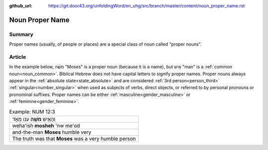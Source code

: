 :github_url: https://git.door43.org/unfoldingWord/en_uhg/src/branch/master/content/noun_proper_name.rst

.. _noun_proper_name:

Noun Proper Name
================

Summary
-------

Proper names (usually, of people or places) are a special class of noun called "proper nouns".

Article
-------

In the example below, מֹשֶׁ֗ה "Moses" is a proper noun (because it is a
name), but אִ֖ישׁ "man" is a :ref:`common noun<noun_common>`.
Biblical Hebrew does not have capital letters to signify proper names.
Proper nouns always appear in the :ref:`absolute state<state_absolute>`
and are considered :ref:`3rd person<person_third>`
:ref:`singular<number_singular>`
when used as subjects of verbs, direct objects, or referred to by
personal pronouns or pronominal suffixes. Proper names can be either
:ref:`masculine<gender_masculine>`
or
:ref:`feminine<gender_feminine>`.

.. csv-table:: Example: NUM 12:3

  וְהָאִ֥ישׁ **מֹשֶׁ֖ה** ענו מְאֹ֑ד
  weha'ish \ **mosheh** 'nw me'od
  and-the-man **Moses** humble very
  The truth was that **Moses** was a very humble person

